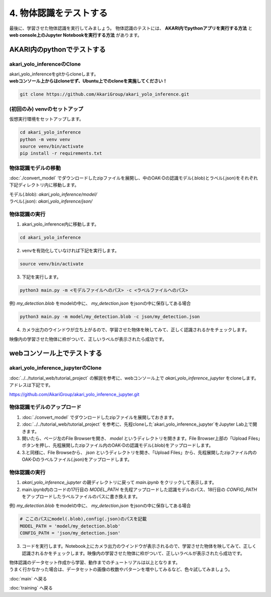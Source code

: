 ***********************************************************
4. 物体認識をテストする
***********************************************************
最後に、学習させた物体認識を実行してみましょう。
物体認識のテストには、 **AKARI内でpythonアプリを実行する方法** と **web console上のJupyter Notebookを実行する方法** があります。


===========================================================
AKARI内のpythonでテストする
===========================================================

-----------------------------------------------------------
akari_yolo_inferenceのClone
-----------------------------------------------------------

| akari_yolo_inferenceをgitからcloneします。
| **webコンソール上からはcloneせず、Ubuntu上でのcloneを実施してください！**

.. code-block:: bash

   git clone https://github.com/AkariGroup/akari_yolo_inference.git


-----------------------------------------------------------
(初回のみ) venvのセットアップ
-----------------------------------------------------------

| 仮想実行環境をセットアップします。

.. code-block:: bash

   cd akari_yolo_inference
   python -m venv venv
   source venv/bin/activate
   pip install -r requirements.txt

-----------------------------------------------------------
物体認識モデルの移動
-----------------------------------------------------------

:doc:`./convert_model` でダウンロードしたzipファイルを展開し、中のOAK-Dの認識モデル(.blob)とラベル(.json)をそれぞれ下記ディレクトリ内に移動します。

| モデル(.blob): `akari_yolo_inference/model/`
| ラベル(.json): `akari_yolo_inference/json/`

-----------------------------------------------------------
物体認識の実行
-----------------------------------------------------------

1. akari_yolo_inference内に移動します。

.. code-block:: bash

   cd akari_yolo_inference

2. venvを有効化していなければ下記を実行します。

.. code-block:: bash

   source venv/bin/activate

3. 下記を実行します。

.. code-block:: bash

   python3 main.py -m <モデルファイルへのパス> -c <ラベルファイルへのパス>

例) `my_detection.blob` をmodelの中に、 `my_detection.json` をjsonの中に保存してある場合

.. code-block:: bash

   python3 main.py -m model/my_detection.blob -c json/my_detection.json

4. カメラ出力のウインドウが立ち上がるので、学習させた物体を映してみて、正しく認識されるかをチェックします。

| 映像内の学習させた物体に枠がついて、正しいラベルが表示されたら成功です。


===========================================================
webコンソール上でテストする
===========================================================

-----------------------------------------------------------
akari_yolo_inference_jupyterのClone
-----------------------------------------------------------

| :doc:`../../tutorial_web/tutorial_project` の解説を参考に、webコンソール上で `akari_yolo_inference_jupyter` をcloneします。
| アドレスは下記です。

https://github.com/AkariGroup/akari_yolo_inference_jupyter.git

-----------------------------------------------------------
物体認識モデルのアップロード
-----------------------------------------------------------

1. :doc:`./convert_model` でダウンロードしたzipファイルを展開しておきます。

2. :doc:`../../tutorial_web/tutorial_project` を参考に、先程cloneした`akari_yolo_inference_jupyter`をJupyter Lab上で開きます。

3. 開いたら、ページ左のFile Browserを開き、 `model` というディレクトリを開きます。File Browser上部の「Upload Files」ボタンを押し、先程展開したzipファイル内のOAK-Dの認識モデル(.blob)をアップロードします。

4. 3.と同様に、File Browseから、 `json` というディレクトリを開き、「Upload Files」から、先程展開したzipファイル内のOAK-Dのラベルファイル(.json)をアップロードします。

-----------------------------------------------------------
物体認識の実行
-----------------------------------------------------------

1. `akari_yolo_inference_jupyter` の親ディレクトリに戻って `main.ipynb` をクリックして表示します。

2. main.ipynb内のコードの17行目の `MODEL_PATH` を先程アップロードした認識モデルのパス、18行目の `CONFIG_PATH` をアップロードしたラベルファイルのパスに書き換えます。

例) `my_detection.blob` をmodelの中に、 `my_detection.json` をjsonの中に保存してある場合

.. code-block:: python

   # ここのパスにmodel(.blob),config(.json)のパスを記載
   MODEL_PATH = 'model/my_detection.blob'
   CONFIG_PATH = 'json/my_detection.json'

3. コードを実行します。Notebook上にカメラ出力のウインドウが表示されるので、学習させた物体を映してみて、正しく認識されるかをチェックします。映像内の学習させた物体に枠がついて、正しいラベルが表示されたら成功です。


| 物体認識のデータセット作成から学習、動作までのチュートリアルは以上となります。
| うまく行かなかった場合は、データセットの画像の枚数やパターンを増やしてみるなど、色々試してみましょう。

:doc:`main` へ戻る

:doc:`training` へ戻る
